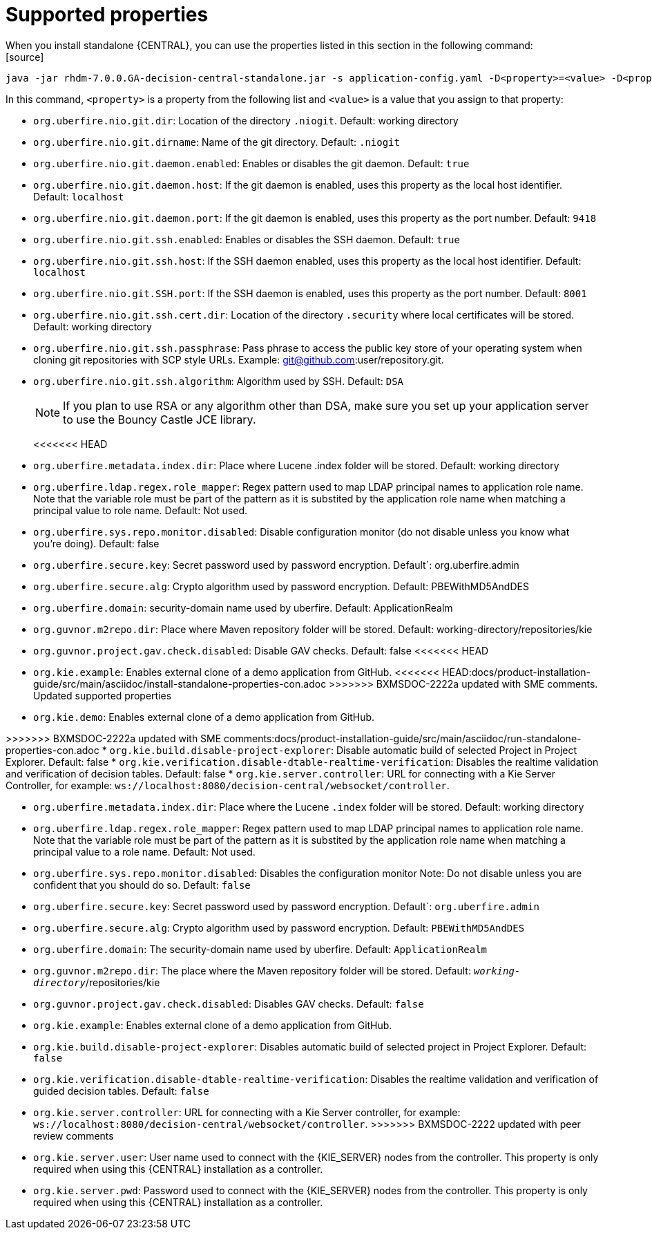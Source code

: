 [id='run-standalone-properties-con']
= Supported properties
When you install standalone {CENTRAL}, you can use the properties listed in this section in the following command:
[source] 
----
java -jar rhdm-7.0.0.GA-decision-central-standalone.jar -s application-config.yaml -D<property>=<value> -D<property>=<value>
----
In this command, `<property>` is a property from the following list and `<value>` is a value that you assign to that property:

* `org.uberfire.nio.git.dir`: Location of the directory `.niogit`. Default: working directory
* `org.uberfire.nio.git.dirname`: Name of the git directory. Default: `.niogit`
* `org.uberfire.nio.git.daemon.enabled`: Enables or disables the git daemon. Default: `true`
* `org.uberfire.nio.git.daemon.host`: If the git daemon is enabled, uses this property as the local host identifier. Default: `localhost`
* `org.uberfire.nio.git.daemon.port`: If the git daemon is enabled, uses this property as the port number. Default: `9418`
* `org.uberfire.nio.git.ssh.enabled`: Enables or disables the SSH daemon. Default: `true`
* `org.uberfire.nio.git.ssh.host`: If the SSH daemon enabled, uses this property as the local host identifier. Default: `localhost`
* `org.uberfire.nio.git.SSH.port`: If the SSH daemon is enabled, uses this property as the port number. Default: `8001`
* `org.uberfire.nio.git.ssh.cert.dir`: Location of the directory `.security` where local certificates will be stored. Default: working directory
* `org.uberfire.nio.git.ssh.passphrase`: Pass phrase to access the public key store of your operating system when cloning git repositories with SCP style URLs. Example: git@github.com:user/repository.git.
* `org.uberfire.nio.git.ssh.algorithm`: Algorithm used by SSH. Default: `DSA`
+
[NOTE]
====
If you plan to use RSA or any algorithm other than DSA, make sure you set up your application server to use the Bouncy Castle JCE library.
====
<<<<<<< HEAD
* `org.uberfire.metadata.index.dir`: Place where Lucene .index folder will be stored. Default: working directory
* `org.uberfire.ldap.regex.role_mapper`: Regex pattern used to map LDAP principal names to application role name. Note that the variable role must be part of the pattern as it is substited by the application role name when matching a principal value to role name. Default: Not used.
* `org.uberfire.sys.repo.monitor.disabled`: Disable configuration monitor (do not disable unless you know what you’re doing). Default: false
* `org.uberfire.secure.key`: Secret password used by password encryption. Default`: org.uberfire.admin
* `org.uberfire.secure.alg`: Crypto algorithm used by password encryption. Default: PBEWithMD5AndDES
* `org.uberfire.domain`: security-domain name used by uberfire. Default: ApplicationRealm
* `org.guvnor.m2repo.dir`: Place where Maven repository folder will be stored. Default: working-directory/repositories/kie
* `org.guvnor.project.gav.check.disabled`: Disable GAV checks. Default: false
<<<<<<< HEAD
=======
* `org.kie.example`: Enables external clone of a demo application from GitHub.
<<<<<<< HEAD:docs/product-installation-guide/src/main/asciidoc/install-standalone-properties-con.adoc
>>>>>>> BXMSDOC-2222a updated with SME comments. Updated supported properties
* `org.kie.demo`: Enables external clone of a demo application from GitHub.
=======
>>>>>>> BXMSDOC-2222a updated with SME comments:docs/product-installation-guide/src/main/asciidoc/run-standalone-properties-con.adoc
* `org.kie.build.disable-project-explorer`: Disable automatic build of selected Project in Project Explorer. Default: false
* `org.kie.verification.disable-dtable-realtime-verification`: Disables the realtime validation and verification of decision tables. Default: false
* `org.kie.server.controller`: URL for connecting with a Kie Server Controller, for example: `ws://localhost:8080/decision-central/websocket/controller`.
=======
* `org.uberfire.metadata.index.dir`: Place where the Lucene `.index` folder will be stored. Default: working directory
* `org.uberfire.ldap.regex.role_mapper`: Regex pattern used to map LDAP principal names to application role name. Note that the variable role must be part of the pattern as it is substited by the application role name when matching a principal value to a role name. Default: Not used.
* `org.uberfire.sys.repo.monitor.disabled`: Disables the configuration monitor Note: Do not disable unless you are confident that you should do so. Default: `false`
* `org.uberfire.secure.key`: Secret password used by password encryption. Default`: `org.uberfire.admin`
* `org.uberfire.secure.alg`: Crypto algorithm used by password encryption. Default: `PBEWithMD5AndDES`
* `org.uberfire.domain`: The security-domain name used by uberfire. Default: `ApplicationRealm`
* `org.guvnor.m2repo.dir`: The place where the Maven repository folder will be stored. Default: `_working-directory_`/repositories/kie
* `org.guvnor.project.gav.check.disabled`: Disables GAV checks. Default: `false`
* `org.kie.example`: Enables external clone of a demo application from GitHub.
* `org.kie.build.disable-project-explorer`: Disables automatic build of selected project in Project Explorer. Default: `false`
* `org.kie.verification.disable-dtable-realtime-verification`: Disables the realtime validation and verification of guided decision tables. Default: `false`
* `org.kie.server.controller`: URL for connecting with a Kie Server controller, for example: `ws://localhost:8080/decision-central/websocket/controller`.
>>>>>>> BXMSDOC-2222 updated with peer review comments
* `org.kie.server.user`: User name used to connect with the {KIE_SERVER} nodes from the controller. This property is only required when using this {CENTRAL} installation as a controller.
* `org.kie.server.pwd`: Password used to connect with the {KIE_SERVER} nodes from the controller. This property is only required when using this {CENTRAL} installation as a controller.